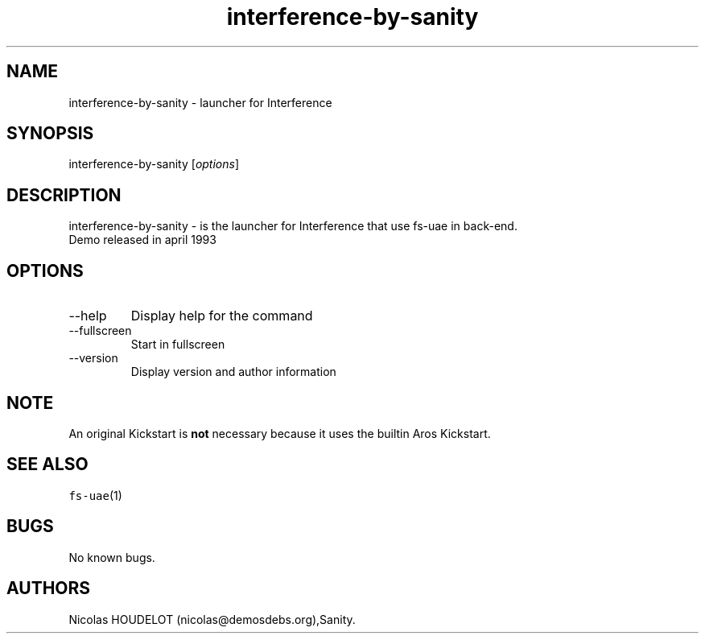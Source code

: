 .\" Automatically generated by Pandoc 2.9.2.1
.\"
.TH "interference-by-sanity" "6" "2014-12-13" "Interference User Manuals" ""
.hy
.SH NAME
.PP
interference-by-sanity - launcher for Interference
.SH SYNOPSIS
.PP
interference-by-sanity [\f[I]options\f[R]]
.SH DESCRIPTION
.PP
interference-by-sanity - is the launcher for Interference that use
fs-uae in back-end.
.PD 0
.P
.PD
Demo released in april 1993
.SH OPTIONS
.TP
--help
Display help for the command
.TP
--fullscreen
Start in fullscreen
.TP
--version
Display version and author information
.SH NOTE
.PP
An original Kickstart is \f[B]not\f[R] necessary because it uses the
builtin Aros Kickstart.
.SH SEE ALSO
.PP
\f[C]fs-uae\f[R](1)
.SH BUGS
.PP
No known bugs.
.SH AUTHORS
Nicolas HOUDELOT (nicolas\[at]demosdebs.org),Sanity.
